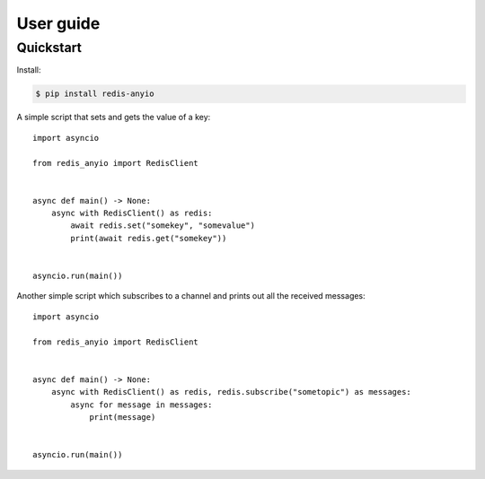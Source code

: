User guide
==========

.. py:currentmodule:: redis_anyio

Quickstart
----------

Install:

.. code:: bash

    $ pip install redis-anyio

A simple script that sets and gets the value of a key::

    import asyncio

    from redis_anyio import RedisClient


    async def main() -> None:
        async with RedisClient() as redis:
            await redis.set("somekey", "somevalue")
            print(await redis.get("somekey"))


    asyncio.run(main())

Another simple script which subscribes to a channel and prints out all the received
messages::

    import asyncio

    from redis_anyio import RedisClient


    async def main() -> None:
        async with RedisClient() as redis, redis.subscribe("sometopic") as messages:
            async for message in messages:
                print(message)


    asyncio.run(main())

